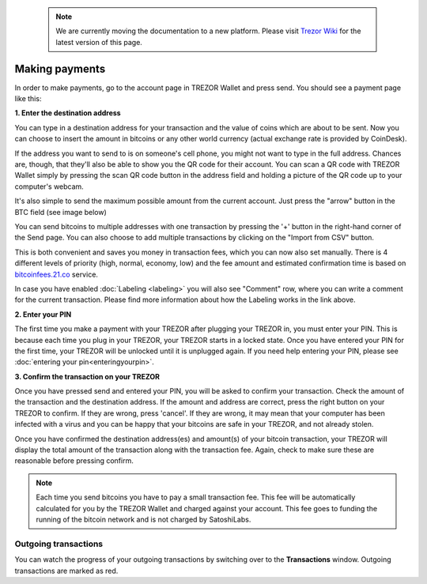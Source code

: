  .. note:: We are currently moving the documentation to a new platform. Please visit `Trezor Wiki <https://wiki.trezor.io/User_manual:Making_payments>`_ for the latest version of this page.

Making payments
===============

In order to make payments, go to the account page in TREZOR Wallet and press send.  You should see a payment page like this:

.. image:: images/send.png

**1. Enter the destination address**

You can type in a destination address for your transaction and the value of coins which are about to be sent. Now you can choose to insert the amount in bitcoins or any other world currency (actual exchange rate is provided by CoinDesk).

If the address you want to send to is on someone's cell phone, you might not want to type in the full address. Chances are, though, that they'll also be able to show you the QR code for their account.  You can scan a QR code with TREZOR Wallet simply by pressing the scan QR code button in the address field and holding a picture of the QR code up to your computer's webcam.

.. image:: images/send-scan-qrcode.png

It's also simple to send the maximum possible amount from the current account. Just press the "arrow" button in the BTC field (see image below)

.. image:: images/send-max.png

You can send bitcoins to multiple addresses with one transaction by pressing the '+' button in the right-hand corner of the Send page. You can also choose to add multiple transactions by clicking on the "Import from CSV" button.

.. image:: images/send-multisend.png

This is both convenient and saves you money in transaction fees, which you can now also set manually. There is 4 different levels of priority (high, normal, economy, low) and the fee amount and estimated confirmation time is based on `bitcoinfees.21.co <https://bitcoinfees.21.co>`_ service.

.. image:: images/send-fees.png

In case you have enabled :doc:`Labeling <labeling>` you will also see "Comment" row, where you can write a comment for the current transaction. Please find more information about how the Labeling works in the link above.

.. image:: images/send-comment.png

**2. Enter your PIN**

The first time you make a payment with your TREZOR after plugging your TREZOR in, you must enter your PIN.  This is because each time you plug in your TREZOR, your TREZOR starts in a locked state.  Once you have entered your PIN for the first time, your TREZOR will be unlocked until it is unplugged again.  If you need help entering your PIN, please see :doc:`entering your pin<enteringyourpin>`.

**3. Confirm the transaction on your TREZOR**

Once you have pressed send and entered your PIN, you will be asked to confirm your transaction.  Check the amount of the transaction and the destination address.  If the amount and address are correct, press the right button on your TREZOR to confirm.  If they are wrong, press 'cancel'.  If they are wrong, it may mean that your computer has been infected with a virus and you can be happy that your bitcoins are safe in your TREZOR, and not already stolen.

.. image:: images/trezor-tx1.jpg

Once you have confirmed the destination address(es) and amount(s) of your bitcoin transaction, your TREZOR will display the total amount of the transaction along with the transaction fee.  Again, check to make sure these are reasonable before pressing confirm.

.. image:: images/trezor-tx2.jpg

.. note:: Each time you send bitcoins you have to pay a small transaction fee.  This fee will be automatically calculated for you by the TREZOR Wallet and charged against your account.  This fee goes to funding the running of the bitcoin network and is not charged by SatoshiLabs.

Outgoing transactions
---------------------

You can watch the progress of your outgoing transactions by switching over to the **Transactions** window.  Outgoing transactions are marked as red.
